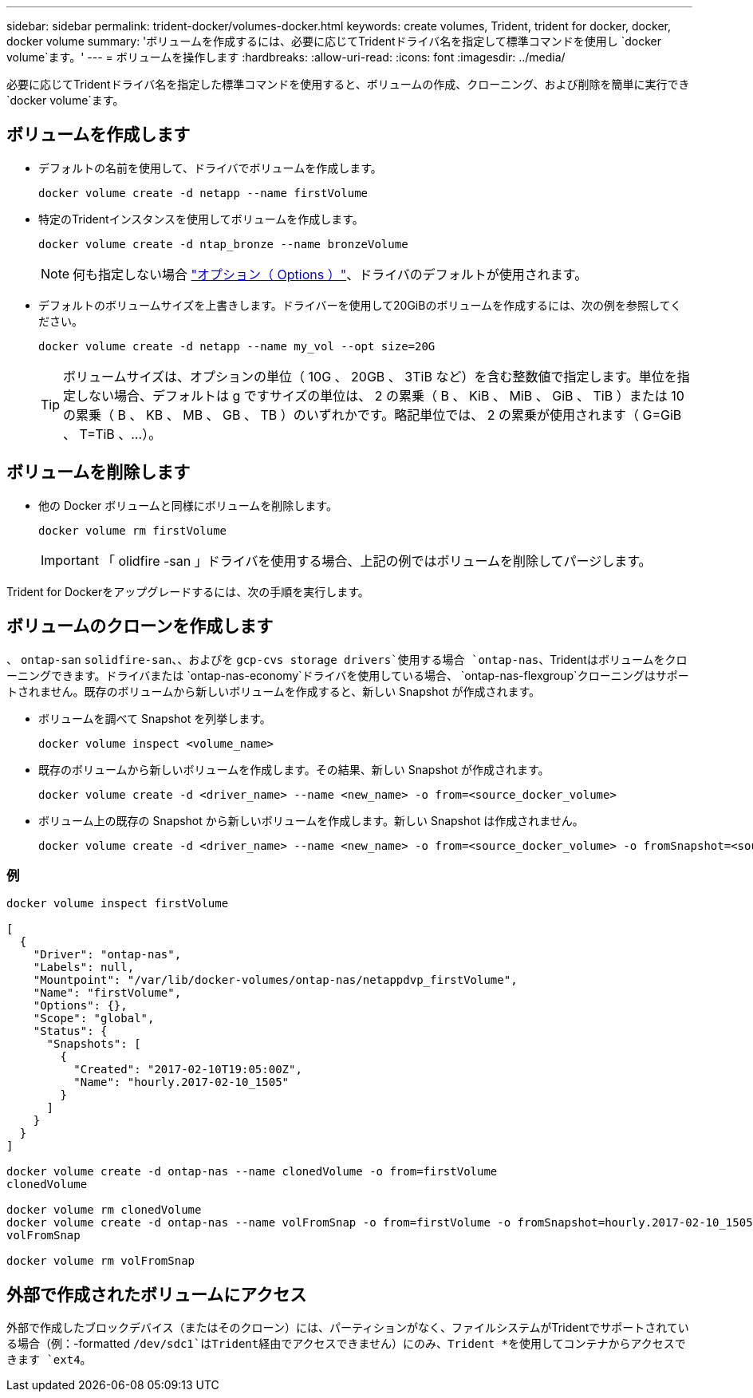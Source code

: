 ---
sidebar: sidebar 
permalink: trident-docker/volumes-docker.html 
keywords: create volumes, Trident, trident for docker, docker, docker volume 
summary: 'ボリュームを作成するには、必要に応じてTridentドライバ名を指定して標準コマンドを使用し `docker volume`ます。' 
---
= ボリュームを操作します
:hardbreaks:
:allow-uri-read: 
:icons: font
:imagesdir: ../media/


[role="lead"]
必要に応じてTridentドライバ名を指定した標準コマンドを使用すると、ボリュームの作成、クローニング、および削除を簡単に実行でき `docker volume`ます。



== ボリュームを作成します

* デフォルトの名前を使用して、ドライバでボリュームを作成します。
+
[source, console]
----
docker volume create -d netapp --name firstVolume
----
* 特定のTridentインスタンスを使用してボリュームを作成します。
+
[source, console]
----
docker volume create -d ntap_bronze --name bronzeVolume
----
+

NOTE: 何も指定しない場合 link:volume-driver-options.html["オプション（ Options ）"^]、ドライバのデフォルトが使用されます。

* デフォルトのボリュームサイズを上書きします。ドライバーを使用して20GiBのボリュームを作成するには、次の例を参照してください。
+
[source, console]
----
docker volume create -d netapp --name my_vol --opt size=20G
----
+

TIP: ボリュームサイズは、オプションの単位（ 10G 、 20GB 、 3TiB など）を含む整数値で指定します。単位を指定しない場合、デフォルトは g ですサイズの単位は、 2 の累乗（ B 、 KiB 、 MiB 、 GiB 、 TiB ）または 10 の累乗（ B 、 KB 、 MB 、 GB 、 TB ）のいずれかです。略記単位では、 2 の累乗が使用されます（ G=GiB 、 T=TiB 、…）。





== ボリュームを削除します

* 他の Docker ボリュームと同様にボリュームを削除します。
+
[source, console]
----
docker volume rm firstVolume
----
+

IMPORTANT: 「 olidfire -san 」ドライバを使用する場合、上記の例ではボリュームを削除してパージします。



Trident for Dockerをアップグレードするには、次の手順を実行します。



== ボリュームのクローンを作成します

、 `ontap-san` `solidfire-san`、、およびを `gcp-cvs storage drivers`使用する場合 `ontap-nas`、Tridentはボリュームをクローニングできます。ドライバまたは `ontap-nas-economy`ドライバを使用している場合、 `ontap-nas-flexgroup`クローニングはサポートされません。既存のボリュームから新しいボリュームを作成すると、新しい Snapshot が作成されます。

* ボリュームを調べて Snapshot を列挙します。
+
[source, console]
----
docker volume inspect <volume_name>
----
* 既存のボリュームから新しいボリュームを作成します。その結果、新しい Snapshot が作成されます。
+
[source, console]
----
docker volume create -d <driver_name> --name <new_name> -o from=<source_docker_volume>
----
* ボリューム上の既存の Snapshot から新しいボリュームを作成します。新しい Snapshot は作成されません。
+
[source, console]
----
docker volume create -d <driver_name> --name <new_name> -o from=<source_docker_volume> -o fromSnapshot=<source_snap_name>
----




=== 例

[source, console]
----
docker volume inspect firstVolume

[
  {
    "Driver": "ontap-nas",
    "Labels": null,
    "Mountpoint": "/var/lib/docker-volumes/ontap-nas/netappdvp_firstVolume",
    "Name": "firstVolume",
    "Options": {},
    "Scope": "global",
    "Status": {
      "Snapshots": [
        {
          "Created": "2017-02-10T19:05:00Z",
          "Name": "hourly.2017-02-10_1505"
        }
      ]
    }
  }
]

docker volume create -d ontap-nas --name clonedVolume -o from=firstVolume
clonedVolume

docker volume rm clonedVolume
docker volume create -d ontap-nas --name volFromSnap -o from=firstVolume -o fromSnapshot=hourly.2017-02-10_1505
volFromSnap

docker volume rm volFromSnap
----


== 外部で作成されたボリュームにアクセス

外部で作成したブロックデバイス（またはそのクローン）には、パーティションがなく、ファイルシステムがTridentでサポートされている場合（例：-formatted `/dev/sdc1`はTrident経由でアクセスできません）にのみ、Trident *を使用してコンテナからアクセスできます `ext4`。
